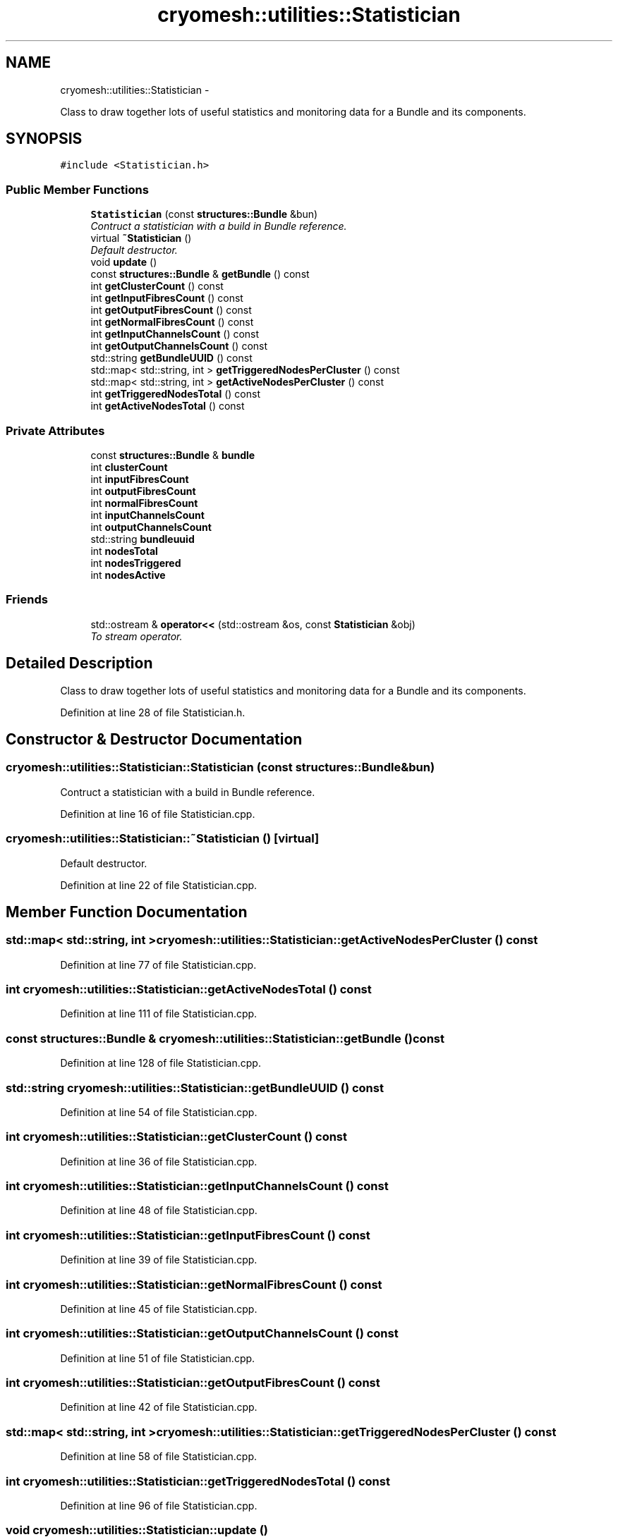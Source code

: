 .TH "cryomesh::utilities::Statistician" 3 "Thu Jul 7 2011" "cryomesh" \" -*- nroff -*-
.ad l
.nh
.SH NAME
cryomesh::utilities::Statistician \- 
.PP
Class to draw together lots of useful statistics and monitoring data for a Bundle and its components.  

.SH SYNOPSIS
.br
.PP
.PP
\fC#include <Statistician.h>\fP
.SS "Public Member Functions"

.in +1c
.ti -1c
.RI "\fBStatistician\fP (const \fBstructures::Bundle\fP &bun)"
.br
.RI "\fIContruct a statistician with a build in Bundle reference. \fP"
.ti -1c
.RI "virtual \fB~Statistician\fP ()"
.br
.RI "\fIDefault destructor. \fP"
.ti -1c
.RI "void \fBupdate\fP ()"
.br
.ti -1c
.RI "const \fBstructures::Bundle\fP & \fBgetBundle\fP () const "
.br
.ti -1c
.RI "int \fBgetClusterCount\fP () const "
.br
.ti -1c
.RI "int \fBgetInputFibresCount\fP () const "
.br
.ti -1c
.RI "int \fBgetOutputFibresCount\fP () const "
.br
.ti -1c
.RI "int \fBgetNormalFibresCount\fP () const "
.br
.ti -1c
.RI "int \fBgetInputChannelsCount\fP () const "
.br
.ti -1c
.RI "int \fBgetOutputChannelsCount\fP () const "
.br
.ti -1c
.RI "std::string \fBgetBundleUUID\fP () const "
.br
.ti -1c
.RI "std::map< std::string, int > \fBgetTriggeredNodesPerCluster\fP () const "
.br
.ti -1c
.RI "std::map< std::string, int > \fBgetActiveNodesPerCluster\fP () const "
.br
.ti -1c
.RI "int \fBgetTriggeredNodesTotal\fP () const "
.br
.ti -1c
.RI "int \fBgetActiveNodesTotal\fP () const "
.br
.in -1c
.SS "Private Attributes"

.in +1c
.ti -1c
.RI "const \fBstructures::Bundle\fP & \fBbundle\fP"
.br
.ti -1c
.RI "int \fBclusterCount\fP"
.br
.ti -1c
.RI "int \fBinputFibresCount\fP"
.br
.ti -1c
.RI "int \fBoutputFibresCount\fP"
.br
.ti -1c
.RI "int \fBnormalFibresCount\fP"
.br
.ti -1c
.RI "int \fBinputChannelsCount\fP"
.br
.ti -1c
.RI "int \fBoutputChannelsCount\fP"
.br
.ti -1c
.RI "std::string \fBbundleuuid\fP"
.br
.ti -1c
.RI "int \fBnodesTotal\fP"
.br
.ti -1c
.RI "int \fBnodesTriggered\fP"
.br
.ti -1c
.RI "int \fBnodesActive\fP"
.br
.in -1c
.SS "Friends"

.in +1c
.ti -1c
.RI "std::ostream & \fBoperator<<\fP (std::ostream &os, const \fBStatistician\fP &obj)"
.br
.RI "\fITo stream operator. \fP"
.in -1c
.SH "Detailed Description"
.PP 
Class to draw together lots of useful statistics and monitoring data for a Bundle and its components. 
.PP
Definition at line 28 of file Statistician.h.
.SH "Constructor & Destructor Documentation"
.PP 
.SS "cryomesh::utilities::Statistician::Statistician (const \fBstructures::Bundle\fP &bun)"
.PP
Contruct a statistician with a build in Bundle reference. 
.PP
Definition at line 16 of file Statistician.cpp.
.SS "cryomesh::utilities::Statistician::~Statistician ()\fC [virtual]\fP"
.PP
Default destructor. 
.PP
Definition at line 22 of file Statistician.cpp.
.SH "Member Function Documentation"
.PP 
.SS "std::map< std::string, int > cryomesh::utilities::Statistician::getActiveNodesPerCluster () const"
.PP
Definition at line 77 of file Statistician.cpp.
.SS "int cryomesh::utilities::Statistician::getActiveNodesTotal () const"
.PP
Definition at line 111 of file Statistician.cpp.
.SS "const \fBstructures::Bundle\fP & cryomesh::utilities::Statistician::getBundle () const"
.PP
Definition at line 128 of file Statistician.cpp.
.SS "std::string cryomesh::utilities::Statistician::getBundleUUID () const"
.PP
Definition at line 54 of file Statistician.cpp.
.SS "int cryomesh::utilities::Statistician::getClusterCount () const"
.PP
Definition at line 36 of file Statistician.cpp.
.SS "int cryomesh::utilities::Statistician::getInputChannelsCount () const"
.PP
Definition at line 48 of file Statistician.cpp.
.SS "int cryomesh::utilities::Statistician::getInputFibresCount () const"
.PP
Definition at line 39 of file Statistician.cpp.
.SS "int cryomesh::utilities::Statistician::getNormalFibresCount () const"
.PP
Definition at line 45 of file Statistician.cpp.
.SS "int cryomesh::utilities::Statistician::getOutputChannelsCount () const"
.PP
Definition at line 51 of file Statistician.cpp.
.SS "int cryomesh::utilities::Statistician::getOutputFibresCount () const"
.PP
Definition at line 42 of file Statistician.cpp.
.SS "std::map< std::string, int > cryomesh::utilities::Statistician::getTriggeredNodesPerCluster () const"
.PP
Definition at line 58 of file Statistician.cpp.
.SS "int cryomesh::utilities::Statistician::getTriggeredNodesTotal () const"
.PP
Definition at line 96 of file Statistician.cpp.
.SS "void cryomesh::utilities::Statistician::update ()"
.PP
Definition at line 25 of file Statistician.cpp.
.SH "Friends And Related Function Documentation"
.PP 
.SS "std::ostream& operator<< (std::ostream &os, const \fBStatistician\fP &obj)\fC [friend]\fP"
.PP
To stream operator. \fBParameters:\fP
.RS 4
\fIstd::ostream\fP & os The output stream 
.br
\fIconst\fP \fBStatistician\fP & obj The object to stream
.RE
.PP
\fBReturns:\fP
.RS 4
std::ostream & The output stream 
.RE
.PP

.PP
Definition at line 132 of file Statistician.cpp.
.SH "Member Data Documentation"
.PP 
.SS "const \fBstructures::Bundle\fP& \fBcryomesh::utilities::Statistician::bundle\fP\fC [private]\fP"
.PP
Definition at line 74 of file Statistician.h.
.SS "std::string \fBcryomesh::utilities::Statistician::bundleuuid\fP\fC [private]\fP"
.PP
Definition at line 82 of file Statistician.h.
.SS "int \fBcryomesh::utilities::Statistician::clusterCount\fP\fC [private]\fP"
.PP
Definition at line 76 of file Statistician.h.
.SS "int \fBcryomesh::utilities::Statistician::inputChannelsCount\fP\fC [private]\fP"
.PP
Definition at line 80 of file Statistician.h.
.SS "int \fBcryomesh::utilities::Statistician::inputFibresCount\fP\fC [private]\fP"
.PP
Definition at line 77 of file Statistician.h.
.SS "int \fBcryomesh::utilities::Statistician::nodesActive\fP\fC [private]\fP"
.PP
Definition at line 85 of file Statistician.h.
.SS "int \fBcryomesh::utilities::Statistician::nodesTotal\fP\fC [private]\fP"
.PP
Definition at line 83 of file Statistician.h.
.SS "int \fBcryomesh::utilities::Statistician::nodesTriggered\fP\fC [private]\fP"
.PP
Definition at line 84 of file Statistician.h.
.SS "int \fBcryomesh::utilities::Statistician::normalFibresCount\fP\fC [private]\fP"
.PP
Definition at line 79 of file Statistician.h.
.SS "int \fBcryomesh::utilities::Statistician::outputChannelsCount\fP\fC [private]\fP"
.PP
Definition at line 81 of file Statistician.h.
.SS "int \fBcryomesh::utilities::Statistician::outputFibresCount\fP\fC [private]\fP"
.PP
Definition at line 78 of file Statistician.h.

.SH "Author"
.PP 
Generated automatically by Doxygen for cryomesh from the source code.
